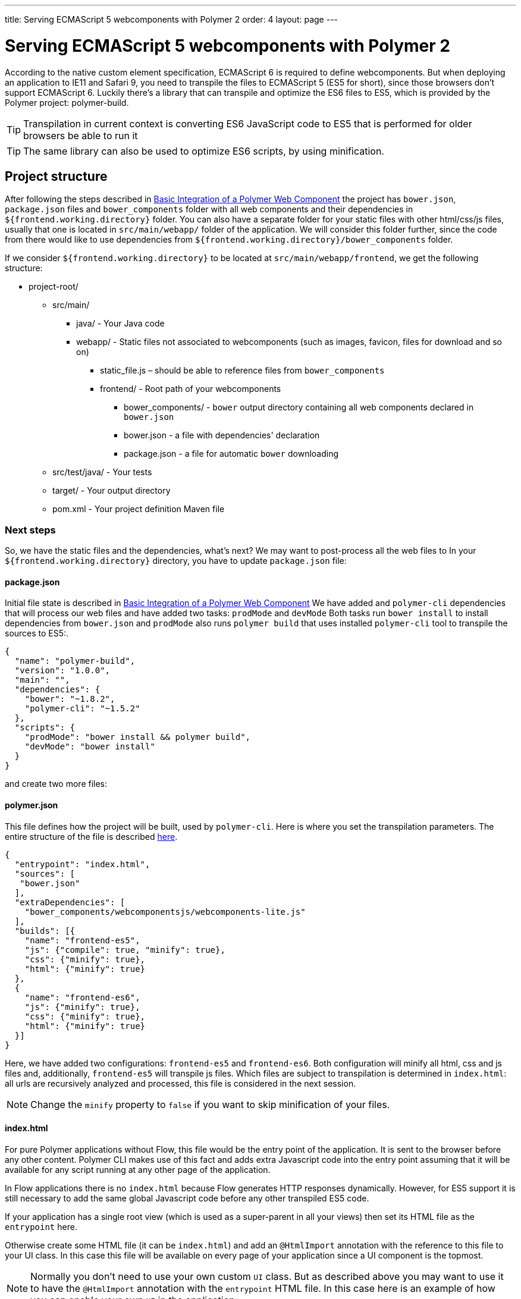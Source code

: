 ---
title: Serving ECMAScript 5 webcomponents with Polymer 2
order: 4
layout: page
---

ifdef::env-github[:outfilesuffix: .asciidoc]
= Serving ECMAScript 5 webcomponents with Polymer 2

According to the native custom element specification, ECMAScript 6 is required
to define webcomponents. But when deploying an application to IE11 and Safari 9,
 you need to transpile the files to ECMAScript 5 (ES5 for short), since those
browsers don't support ECMAScript 6. Luckily there's a library that can transpile
and optimize the ES6 files to ES5, which is provided by the Polymer project:
polymer-build.

[TIP]
Transpilation in current context is converting ES6 JavaScript code to ES5 that is performed for older browsers be able to run it

[TIP]
The same library can also be used to optimize ES6 scripts, by using minification.

== Project structure

After following the steps described in <<tutorial-webcomponent-basic#,Basic Integration of a Polymer Web Component>>
the project has `bower.json`, `package.json` files and `bower_components` folder with all web components and their dependencies in `${frontend.working.directory}` folder.
You can also have a separate folder for your static files with other html/css/js files, usually that one is located in `src/main/webapp/` folder of the application.
We will consider this folder further, since the code from there would like to use dependencies from `${frontend.working.directory}/bower_components` folder.

If we consider `${frontend.working.directory}` to be located at `src/main/webapp/frontend`, we get the following structure:

* project-root/
** src/main/
*** java/ - Your Java code
*** webapp/ - Static files not associated to webcomponents (such as images, favicon, files for download and so on)
**** static_file.js – should be able to reference files from `bower_components`
**** frontend/ - Root path of your webcomponents
***** bower_components/ - `bower` output directory containing all web components declared in `bower.json`
***** bower.json - a file with dependencies' declaration
***** package.json - a file for automatic `bower` downloading
** src/test/java/ - Your tests
** target/ - Your output directory
** pom.xml - Your project definition Maven file

=== Next steps
So, we have the static files and the dependencies, what's next?
We may want to post-process all the web files to
In your `${frontend.working.directory}` directory, you have to update `package.json` file:

==== package.json

Initial file state is described in <<tutorial-webcomponent-basic#,Basic Integration of a Polymer Web Component>>
We have added and `polymer-cli` dependencies that will process our web files and have added two tasks: `prodMode` and `devMode`
Both tasks run `bower install` to install dependencies from `bower.json` and `prodMode` also runs `polymer build` that
uses installed `polymer-cli` tool to transpile the sources to ES5:.

[source,json]
----
{
  "name": "polymer-build",
  "version": "1.0.0",
  "main": "",
  "dependencies": {
    "bower": "~1.8.2",
    "polymer-cli": "~1.5.2"
  },
  "scripts": {
    "prodMode": "bower install && polymer build",
    "devMode": "bower install"
  }
}
----

and create two more files:

==== polymer.json

This file defines how the project will be built, used by `polymer-cli`. Here is where you set the
transpilation parameters. The entire structure of the file is described
https://www.polymer-project.org/2.0/docs/tools/polymer-json[here].

[source,json]
----
{
  "entrypoint": "index.html",
  "sources": [
   "bower.json"
  ],
  "extraDependencies": [
    "bower_components/webcomponentsjs/webcomponents-lite.js"
  ],
  "builds": [{
    "name": "frontend-es5",
    "js": {"compile": true, "minify": true},
    "css": {"minify": true},
    "html": {"minify": true}
  },
  {
    "name": "frontend-es6",
    "js": {"minify": true},
    "css": {"minify": true},
    "html": {"minify": true}
  }]
}
----

Here, we have added two configurations: `frontend-es5` and `frontend-es6`.
Both configuration will minify all html, css and js files and, additionally, `frontend-es5` will transpile js files.
Which files are subject to transpilation is determined in `index.html`: all urls are recursively analyzed and processed,
this file is considered in the next session.

[NOTE]
Change the `minify` property to `false` if you want to skip minification of your
files.

==== index.html

For pure Polymer applications without Flow, this file would be the entry point of
the application. It is sent to the browser before any other content. Polymer CLI
makes use of this fact and adds extra Javascript code into the entry point assuming
that it will be available for any script running at any other page of the application.

In Flow applications there is no `index.html` because Flow generates HTTP responses
dynamically. However, for ES5 support it is still necessary to add the same global
Javascript code before any other transpiled ES5 code.

If your application has a single root view (which is used as a super-parent in all
your views) then set its HTML file as the `entrypoint` here.

Otherwise create some HTML file (it can be `index.html`) and add an `@HtmlImport`
annotation with the reference to this file to your UI class. In this case this
file will be available on every page of your application since a UI component is the topmost.

[NOTE]
Normally you don't need to use your own custom `UI` class. But as described above you
may want to use it to have the `@HtmlImport` annotation with the `entrypoint` HTML file.
In this case here is an example of how you can enable your own `UI` in the application:

[source,java]
----
@WebServlet(urlPatterns = "/*", name = "UIServlet", asyncSupported = true)
@VaadinServletConfiguration(ui = MyUI.class, productionMode = false)
public class Servlet extends VaadinServlet {

}

@HtmlImport("index.html")
public class MyUI extends UI{

    private Router router;

    @Override
    public void doInit(VaadinRequest request, int uiId) {
        super.doInit(request, uiId);
        router = new Router();
        router.reconfigure(new MyRouterConfigurator());
        router.initializeUI(this, request);
    }

    @Override
    public Optional<RouterInterface> getRouterInterface() {
        return Optional.ofNullable(router);
    }
}

public class MyRouterConfigurator implements RouterConfigurator {
    @Override
    public void configure(RouterConfiguration configuration) {
        // You router configuration code
    }
}

----

In the `index.html` file you only add your own dependencies, using HTML imports:

[source,xml]
----
<!-- Assuming your files are located at ${frontend.working.directory}/components -->
<link rel="import" href="components/my-component1.html">
<link rel="import" href="components/my-component2.html">
----

[WARNING]
When creating a new component, don't forget to declare its dependencies in the
`bower.json` file and the component location in the `index.html` file.

After all changes and package being run, the project structure would be the following:

* project-root/
** src/main/
*** java/ - Your Java code
*** webapp/ - Static files not associated to webcomponents (such as images, favicon, files for download and so on)
**** static_file.js – should be able to reference files from `bower_components`
**** frontend/ - Root path of your webcomponents
***** bower_components/ - `bower` output directory containing all web components declared in `bower.json`
***** bower.json - a file with dependencies' declaration
***** package.json - a file for automatic `bower` downloading
***** polymer.json - a file that describes how the resources should be processed (minified and/or transpiled)
***** index.html - a file that contains urls to all dependencies that are needed to be processed
***** build/frontend-es5/ - transpiled and minified files for older browsers
***** build/frontend-es6/ - minified files for newer browsers
** src/test/java/ - Your tests
** target/ - Your output directory
** pom.xml - Your project definition Maven file

== Using Maven plugins to compile your project

Once properly structured, the project can be compiled using regular Maven
commands.

To do so, you need to add specific configuration to your `pom.xml` file. This
configuration is a one-time setup. You can copy-paste the example below it
directly to your `pom.xml`.

[TIP]
This configuration also prepares your project to properly run with the Maven
Jetty Plugin by using the `mvn jetty:run` command.

[source,xml]
----
<properties>
  <frontend.working.directory>${project.basedir}/src/main/webapp/frontend</frontend.working.directory>

  <jetty.extra.resource.base>${frontend.working.directory}</jetty.extra.resource.base>
  <npm.build.goal>run devMode</npm.build.goal>
  <war.excludes>**/node_modules/,**/node/,**/build/,**/etc/</war.excludes>
</properties>

<build>
  <plugins>
      <!-- Configures the cleanup process for JS dependencies and build -->
      <plugin>
          <groupId>org.apache.maven.plugins</groupId>
          <artifactId>maven-clean-plugin</artifactId>
          <version>${maven.clean.plugin.version}</version>
          <configuration>
              <filesets>
                  <fileset>
                      <directory>${frontend.working.directory}/bower_components</directory>
                  </fileset>
                  <fileset>
                      <directory>${frontend.working.directory}/build</directory>
                  </fileset>
                  <fileset>
                      <directory>${frontend.working.directory}/node</directory>
                  </fileset>
                  <fileset>
                      <directory>${frontend.working.directory}/node_modules</directory>
                  </fileset>
              </filesets>
          </configuration>
      </plugin>

      <!-- Configures the frontend plugin to transpile the web components source -->
      <plugin>
          <groupId>com.github.eirslett</groupId>
          <artifactId>frontend-maven-plugin</artifactId>
          <version>${frontend.maven.plugin.version}</version>
          <configuration>
              <nodeVersion>${node.version}</nodeVersion>
              <npmVersion>${npm.version}</npmVersion>
          </configuration>
          <executions>
              <execution>
                  <id>install-node-and-npm</id>
                  <goals>
                      <goal>install-node-and-npm</goal>
                      <goal>npm</goal> <!-- runs 'install' by default -->
                  </goals>
                  <configuration>
                      <workingDirectory>${frontend.working.directory}</workingDirectory>
                  </configuration>
              </execution>
              <execution>
                  <id>npm run</id>
                  <goals>
                      <goal>npm</goal>
                  </goals>
                  <configuration>
                      <arguments>${npm.build.goal}</arguments>
                  </configuration>
              </execution>
          </executions>
      </plugin>

      <!-- Configures the Jetty plugin to use the right resource path, that is different depending on the approach -->
      <plugin>
          <groupId>org.eclipse.jetty</groupId>
          <artifactId>jetty-maven-plugin</artifactId>
          <version>${jetty.version}</version>
          <configuration>
              <webAppConfig>
                  <webInfIncludeJarPattern>.*/flow-.*.jar$|.*/test-resources-.*.jar$</webInfIncludeJarPattern>
                  <containerIncludeJarPattern>^$</containerIncludeJarPattern>
                  <resourceBases>
                      <resourceBase>${jetty.extra.resource.base}</resourceBase>
                      <resourceBase>${project.basedir}src/main/webapp</resourceBase>
                  </resourceBases>
              </webAppConfig>
          </configuration>
      </plugin>

      <!-- Package the war with web components -->
      <plugin>
          <groupId>org.apache.maven.plugins</groupId>
          <artifactId>maven-war-plugin</artifactId>
          <version>${maven.war.plugin.version}</version>
          <configuration>
              <archive>
                  <manifestEntries>
                      <Implementation-Title>${project.name}</Implementation-Title>
                      <Implementation-Version>${project.version}</Implementation-Version>
                  </manifestEntries>
              </archive>
              <webResources>
                  <resource>
                      <directory>${jetty.extra.resource.base}</directory>
                      <excludes>
                          <exclude>**/node/</exclude>
                          <exclude>**/node_modules/</exclude>
                          <exclude>**/etc/</exclude>
                      </excludes>
                  </resource>
              </webResources>
              <warSourceExcludes>${war.excludes}</warSourceExcludes>
              <packagingExcludes>${war.excludes}</packagingExcludes>
          </configuration>
      </plugin>
  </plugins>
</build>

<profiles>
  <profile>
    <id>productionMode</id>
    <activation>
        <property>
            <name>vaadin.productionMode</name>
        </property>
    </activation>

    <properties>
        <!-- Overrides properties that are different for produciton mode -->
        <npm.build.goal>run prodMode</npm.build.goal>
        <jetty.extra.resource.base>${frontend.working.directory}/build</jetty.extra.resource.base>
        <war.excludes>**/frontend/bower_components/,**/node_modules/,**/node/,**/build/,**/etc/</war.excludes>
    </properties>

    <!-- Makes the package run in production mode when deployed, without the need of setting extra properties on the server -->
    <dependencies>
        <dependency>
            <groupId>com.vaadin</groupId>
            <artifactId>flow-server-production-mode</artifactId>
            <version>${flow.version}</version>
        </dependency>
    </dependencies>
  </profile>
</profiles>
----

=== Production mode

By default, Flow applications run are packaged debug mode (or development mode),
which should be used during development. When packaging in debug mode, the
webcomponents are *not* complied, which allows the developer to change the
sources and see the changes right away upon refreshing the browser.

For example, when running the Jetty server from Maven, by using the
`mvn jetty:run` command, you can modify any webcomponent source file and just
refresh the browser to see the changes. No transpilation is required.

[WARNING]
You can only develop in that way when using an ES6 compatible browser. Older
browsers such as Safari 9 and Internet Explorer 11 require transpilation to work
properly with webcomponents.

To effectively transpile and minify your resources for production deployment, you
must run the packaging using the `-Dvaadin.productionMode` flag. For example:

[source,bash]
----
mvn package -Dvaadin.productionMode
----

You can test your application in production mode with the Jetty plugin as well:

[source,bash]
----
mvn jetty:run -Dvaadin.productionMode
----

=== Directories created by the process

When resolving dependencies and transpiling your components, several directories
and files are created inside your `${frontend.working.directory}`. Those files can be
safely ignored in you SCM, since they are generated from the build.

The ignorable files and directories are:

* bower_components/ – the folder where web components and their dependencies from `bower.json` are downloaded to, result of `bower install` command
* build/ – the folder where transpiled and minified files are added to, based on rules from `polymer.json`, result of `polymer build` operation
* etc/ – this and the next two folders are `node` and `npm` output folders that are downloading dependencies from `package.json` (`bower`, `polymer-cli`)
* node/
* node_modules/

== Manual transpilation

If you don't want to use Maven to transpile your components for you, you can use
the Polymer CLI directly (which uses polymer-build internally).

First step is to install the Polymer CLI tool. To do that, please
follow the steps mentioned at the https://www.polymer-project.org/2.0/docs/tools/polymer-cli[Polymer project]
page.

Using the same project structure and configuration files, you can run this
command from the `${frontend.working.directory}` directory:

[source,bash]
----
polymer build
----

This will generate the `build` directory, which contains the transpiled files.

== Linking both ES6 and ES5 files in your application

By using the `polymer.json` build configuration described above, two directories
are created: `build/frontend-es6` and `build/frontend-es5`. Those directories contain the ES6
optimized files and the ES5 optimized files respectively. You can serve both
build in your project, depending on the capabilities of the target browser.

Relative paths in your `@HtmlImport`, `@JavaScript` and `@StyleSheet` annotations are automatically resolved relative to the right frontend directory.

[source,java]
----
@Tag("my-component")
@HtmlImport("components/my-component.html")
public class MyComponent extends PolymerTemplate<MyModel> {
----

You can also explicitly use the `frontend://` protocol for dependencies, e.g. `@HtmlImport("frontend://components/my-component.html")`.

In production, the Flow application will determine whether the browser supports ES6 or
not. When the browser supports ES6, the linked file will be served from
`(context)/frontend-es6/components/my-component.html`. When it
doesn`t, the served file will be
`(context)/frontend-es5/components/my-component.html`.

That way you can support ES5 browsers without compromising ES6 capable browsers.

[NOTE]
The differentiation between ES5 and ES6 paths only occur when `productionMode` is
`true`. When running in debug (or development) mode, the `frontend://` protocol
behaves exactly like the `context://` protocol, and the files are served directly
from `${frontend.working.directory}`.

=== Changing the location of frontend files

If you want to serve your files from other directory, or even from other servers
(like a CDN), you can change a couple of system properties without changing your
code. You just need to set:

* `vaadin.frontend.url.es6` for the ES6 files URL
* `vaadin.frontend.url.es5` for the ES5 files URL

When setting those properties from the command line, you have to use the `vaadin`
prefix, more details on parameters can be found in <<../miscellaneous/tutorial-flow-runtime-configuration#,Flow runtime configuration>>

When you set, for example, your `frontend.url.es6` property to
`http://mydomain.com/es6/`, the resulting URL for a component annotated with
`@HTMLImport("components/my-component.html")` or 
`@HTMLImport("frontend://components/my-component.html")` will be
`http://mydomain.com/es6/components/my-component.html`.

[WARNING]
The base path defined by `frontend.url.es6` and `frontend.url.es5` properties
must end with a `/`.

[TIP]
You can also use the `context://` protocol in your `frontend.url.es6` and
`frontend.url.es5` properties. When doing so, the resulting URL will be relative
to the current context on the server.

[TIP]
Those properties are also used in debug mode (in other words, when
`productionMode = false`).
